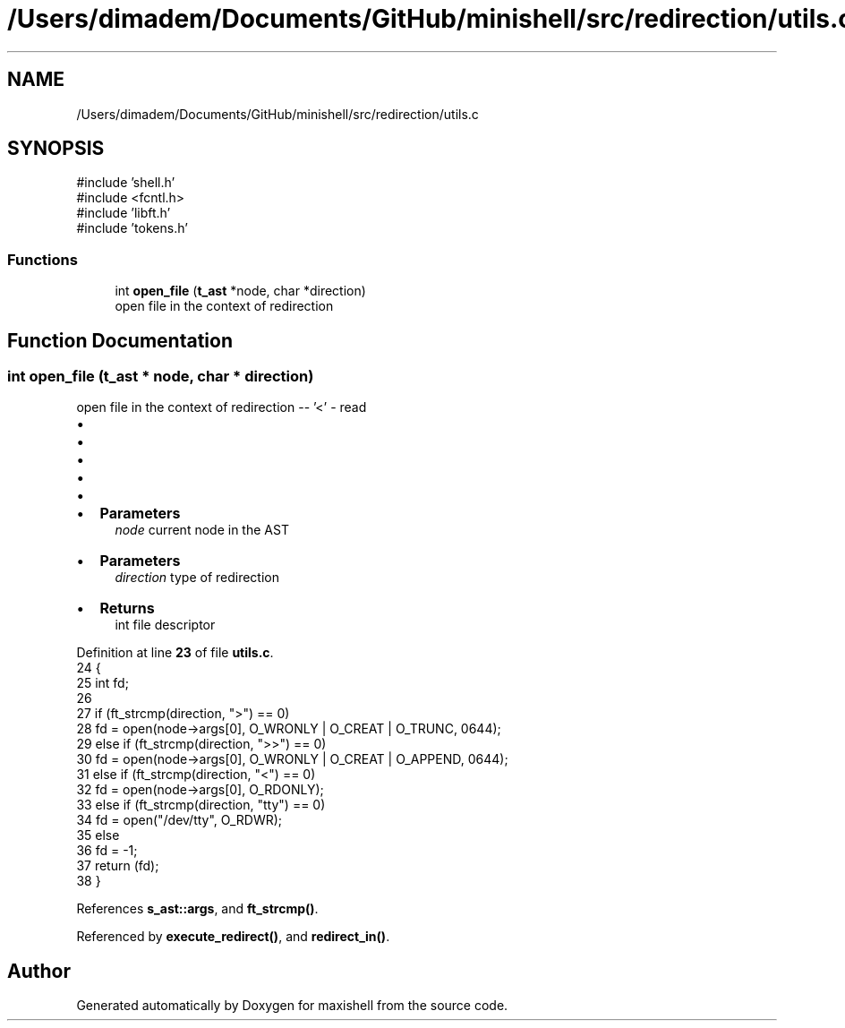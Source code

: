 .TH "/Users/dimadem/Documents/GitHub/minishell/src/redirection/utils.c" 3 "Version 1" "maxishell" \" -*- nroff -*-
.ad l
.nh
.SH NAME
/Users/dimadem/Documents/GitHub/minishell/src/redirection/utils.c
.SH SYNOPSIS
.br
.PP
\fR#include 'shell\&.h'\fP
.br
\fR#include <fcntl\&.h>\fP
.br
\fR#include 'libft\&.h'\fP
.br
\fR#include 'tokens\&.h'\fP
.br

.SS "Functions"

.in +1c
.ti -1c
.RI "int \fBopen_file\fP (\fBt_ast\fP *node, char *direction)"
.br
.RI "open file in the context of redirection "
.in -1c
.SH "Function Documentation"
.PP 
.SS "int open_file (\fBt_ast\fP * node, char * direction)"

.PP
open file in the context of redirection -- '<' - read
.IP "\(bu" 2
'>' - write
.IP "\(bu" 2
'>>' - append
.IP "\(bu" 2
'tty' - open /dev/tty
.IP "\(bu" 2
'<<' - here document
.IP "\(bu" 2

.IP "\(bu" 2
\fBParameters\fP
.RS 4
\fInode\fP current node in the AST
.RE
.PP

.IP "\(bu" 2
\fBParameters\fP
.RS 4
\fIdirection\fP type of redirection
.RE
.PP

.IP "\(bu" 2
\fBReturns\fP
.RS 4
int file descriptor 
.RE
.PP

.PP

.PP
Definition at line \fB23\fP of file \fButils\&.c\fP\&.
.nf
24 {
25     int fd;
26     
27     if (ft_strcmp(direction, ">") == 0)
28         fd = open(node\->args[0], O_WRONLY | O_CREAT | O_TRUNC, 0644);
29     else if (ft_strcmp(direction, ">>") == 0)
30         fd = open(node\->args[0], O_WRONLY | O_CREAT | O_APPEND, 0644);
31     else if (ft_strcmp(direction, "<") == 0)
32         fd = open(node\->args[0], O_RDONLY);
33     else if (ft_strcmp(direction, "tty") == 0)
34         fd = open("/dev/tty", O_RDWR);
35     else
36         fd = \-1;
37     return (fd);
38 }
.PP
.fi

.PP
References \fBs_ast::args\fP, and \fBft_strcmp()\fP\&.
.PP
Referenced by \fBexecute_redirect()\fP, and \fBredirect_in()\fP\&.
.SH "Author"
.PP 
Generated automatically by Doxygen for maxishell from the source code\&.
